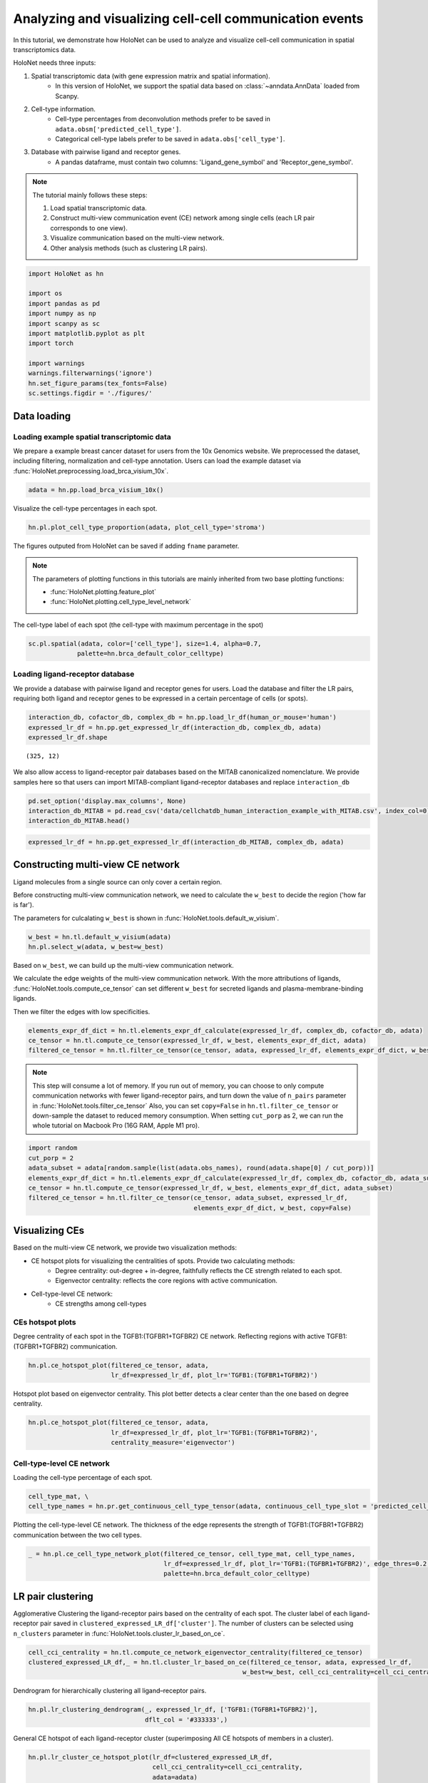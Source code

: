 Analyzing and visualizing cell-cell communication events
========================================================

In this tutorial, we demonstrate how HoloNet can be used to analyze and visualize cell-cell communication
in spatial transcriptomics data.


HoloNet needs three inputs:

1. Spatial transcriptomic data (with gene expression matrix and spatial information).
    - In this version of HoloNet, we support the spatial data based on :class:`~anndata.AnnData` loaded from Scanpy.
#. Cell-type information.
    - Cell-type percentages from deconvolution methods prefer to be saved in ``adata.obsm['predicted_cell_type']``.
    - Categorical cell-type labels prefer to be saved in ``adata.obs['cell_type']``.
#. Database with pairwise ligand and receptor genes.
    - A pandas dataframe, must contain two columns: 'Ligand_gene_symbol' and 'Receptor_gene_symbol'.

.. note::
    The tutorial mainly follows these steps:

    1. Load spatial transcriptomic data.
    #. Construct multi-view communication event (CE) network among single cells (each LR pair corresponds to one view).
    #. Visualize communication based on the multi-view network.
    #. Other analysis methods (such as clustering LR pairs).


.. code:: ipython3

    import HoloNet as hn
    
    import os
    import pandas as pd
    import numpy as np
    import scanpy as sc
    import matplotlib.pyplot as plt
    import torch
    
    import warnings
    warnings.filterwarnings('ignore')
    hn.set_figure_params(tex_fonts=False)
    sc.settings.figdir = './figures/'


Data loading
^^^^^^^^^^^^^^^^^^^^^^^^^^^^^

Loading example spatial transcriptomic data
-----------------------------------------------

We prepare a example breast cancer dataset for users from the 10x Genomics website.
We preprocessed the dataset, including filtering, normalization and cell-type annotation.
Users can load the example dataset via :func:`HoloNet.preprocessing.load_brca_visium_10x`.


.. code:: ipython3

    adata = hn.pp.load_brca_visium_10x()


Visualize the cell-type percentages in each spot.

.. code:: ipython3

    hn.pl.plot_cell_type_proportion(adata, plot_cell_type='stroma')

.. image:: tutorial_CE_files/tutorial_CE_3_0.png

The figures outputed from HoloNet can be saved if adding ``fname`` parameter.

.. note::
    The parameters of plotting functions in this tutorials are mainly inherited from two base plotting functions:

    - :func:`HoloNet.plotting.feature_plot`
    - :func:`HoloNet.plotting.cell_type_level_network`

The cell-type label of each spot (the cell-type with maximum percentage in the spot)

.. code:: ipython3

    sc.pl.spatial(adata, color=['cell_type'], size=1.4, alpha=0.7,
                 palette=hn.brca_default_color_celltype)

.. image:: tutorial_CE_files/tutorial_CE_2_0.png


Loading ligand-receptor database
-----------------------------------------------

We provide a database with pairwise ligand and receptor genes for users.
Load the database and filter the LR pairs, requiring both ligand and receptor genes to be expressed
in a certain percentage of cells (or spots).

.. code:: ipython3

    interaction_db, cofactor_db, complex_db = hn.pp.load_lr_df(human_or_mouse='human')
    expressed_lr_df = hn.pp.get_expressed_lr_df(interaction_db, complex_db, adata)
    expressed_lr_df.shape

.. parsed-literal::

    (325, 12)

We also allow access to ligand-receptor pair databases based on the MITAB canonicalized nomenclature.
We provide samples here so that users can import MITAB-compliant ligand-receptor databases and replace ``interaction_db``

.. code:: ipython3

    pd.set_option('display.max_columns', None)
    interaction_db_MITAB = pd.read_csv('data/cellchatdb_human_interaction_example_with_MITAB.csv', index_col=0)
    interaction_db_MITAB.head()

.. raw:: html

    <div>
    <style scoped>
        .dataframe tbody tr th:only-of-type {
            vertical-align: middle;
        }
    
        .dataframe tbody tr th {
            vertical-align: top;
        }
    
        .dataframe thead th {
            text-align: right;
        }
    </style>
    <table border="1" class="dataframe">
      <thead>
        <tr style="text-align: right;">
          <th></th>
          <th>interaction_name</th>
          <th>pathway_name</th>
          <th>ligand</th>
          <th>receptor</th>
          <th>agonist</th>
          <th>antagonist</th>
          <th>co_A_receptor</th>
          <th>co_I_receptor</th>
          <th>evidence</th>
          <th>annotation</th>
          <th>interaction_name_2</th>
          <th>LR_pair</th>
          <th>#ID Interactor A</th>
          <th>ID Interactor B</th>
          <th>Alt IDs Interactor A</th>
          <th>Alt IDs Interactor B</th>
          <th>Aliases Interactor A</th>
          <th>Aliases Interactor B</th>
          <th>Interaction Detection Method</th>
          <th>Publication 1st Author</th>
          <th>Publication Identifiers</th>
          <th>Taxid Interactor A</th>
          <th>Taxid Interactor B</th>
          <th>Interaction Types</th>
          <th>Source Database</th>
          <th>Interaction Identifiers</th>
          <th>Confidence Values</th>
        </tr>
      </thead>
      <tbody>
        <tr>
          <th>0</th>
          <td>TGFA_EGFR</td>
          <td>EGF</td>
          <td>TGFA</td>
          <td>EGFR</td>
          <td>NaN</td>
          <td>NaN</td>
          <td>NaN</td>
          <td>NaN</td>
          <td>KEGG: hsa04012</td>
          <td>Secreted Signaling</td>
          <td>TGFA - EGFR</td>
          <td>TGFA:EGFR</td>
          <td>entrez gene/locuslink:1956</td>
          <td>entrez gene/locuslink:7039</td>
          <td>biogrid:108276|entrez gene/locuslink:EGFR|unip...</td>
          <td>biogrid:112897|entrez gene/locuslink:TGFA|unip...</td>
          <td>entrez gene/locuslink:ERBB(gene name synonym)|...</td>
          <td>entrez gene/locuslink:TFGA(gene name synonym)</td>
          <td>psi-mi:"MI:0018"(two hybrid)</td>
          <td>Kotlyar M (2015)</td>
          <td>pubmed:25402006</td>
          <td>taxid:9606</td>
          <td>taxid:9606</td>
          <td>psi-mi:"MI:0407"(direct interaction)</td>
          <td>psi-mi:"MI:0463"(biogrid)</td>
          <td>biogrid:1067440</td>
          <td>-</td>
        </tr>
        <tr>
          <th>1</th>
          <td>OSM_OSMR_IL6ST</td>
          <td>OSM</td>
          <td>OSM</td>
          <td>OSMR_IL6ST</td>
          <td>NaN</td>
          <td>NaN</td>
          <td>NaN</td>
          <td>NaN</td>
          <td>KEGG: hsa04060</td>
          <td>Secreted Signaling</td>
          <td>OSM - (OSMR+IL6ST)</td>
          <td>OSM:OSMR_IL6ST</td>
          <td>entrez gene/locuslink:5008</td>
          <td>entrez gene/locuslink:3572</td>
          <td>biogrid:111049|entrez gene/locuslink:OSM|unipr...</td>
          <td>biogrid:109786|entrez gene/locuslink:IL6ST|uni...</td>
          <td>-</td>
          <td>entrez gene/locuslink:CD130(gene name synonym)...</td>
          <td>psi-mi:"MI:0004"(affinity chromatography techn...</td>
          <td>Huttlin EL (2015)</td>
          <td>pubmed:26186194</td>
          <td>taxid:9606</td>
          <td>taxid:9606</td>
          <td>psi-mi:"MI:0915"(physical association)</td>
          <td>psi-mi:"MI:0463"(biogrid)</td>
          <td>biogrid:1176790</td>
          <td>score:0.999999936</td>
        </tr>
        <tr>
          <th>2</th>
          <td>TNFSF9_TNFRSF9</td>
          <td>CD137</td>
          <td>TNFSF9</td>
          <td>TNFRSF9</td>
          <td>NaN</td>
          <td>NaN</td>
          <td>NaN</td>
          <td>NaN</td>
          <td>KEGG: hsa04060</td>
          <td>Secreted Signaling</td>
          <td>TNFSF9 - TNFRSF9</td>
          <td>TNFSF9:TNFRSF9</td>
          <td>entrez gene/locuslink:3604</td>
          <td>entrez gene/locuslink:8744</td>
          <td>biogrid:109817|entrez gene/locuslink:TNFRSF9|u...</td>
          <td>biogrid:114281|entrez gene/locuslink:TNFSF9|un...</td>
          <td>entrez gene/locuslink:4-1BB(gene name synonym)...</td>
          <td>entrez gene/locuslink:4-1BB-L(gene name synony...</td>
          <td>psi-mi:"MI:0004"(affinity chromatography techn...</td>
          <td>Huttlin EL (2015)</td>
          <td>pubmed:26186194</td>
          <td>taxid:9606</td>
          <td>taxid:9606</td>
          <td>psi-mi:"MI:0915"(physical association)</td>
          <td>psi-mi:"MI:0463"(biogrid)</td>
          <td>biogrid:1177155</td>
          <td>score:0.992349156</td>
        </tr>
        <tr>
          <th>3</th>
          <td>EFNB2_EPHB2</td>
          <td>EPHB</td>
          <td>EFNB2</td>
          <td>EPHB2</td>
          <td>NaN</td>
          <td>NaN</td>
          <td>NaN</td>
          <td>NaN</td>
          <td>PMID: 15114347</td>
          <td>Cell-Cell Contact</td>
          <td>EFNB2 - EPHB2</td>
          <td>EFNB2:EPHB2</td>
          <td>entrez gene/locuslink:1948</td>
          <td>entrez gene/locuslink:2048</td>
          <td>biogrid:108268|entrez gene/locuslink:EFNB2|ent...</td>
          <td>biogrid:108362|entrez gene/locuslink:EPHB2|uni...</td>
          <td>entrez gene/locuslink:EPLG5(gene name synonym)...</td>
          <td>entrez gene/locuslink:CAPB(gene name synonym)|...</td>
          <td>psi-mi:"MI:0004"(affinity chromatography techn...</td>
          <td>Huttlin EL (2015)</td>
          <td>pubmed:26186194</td>
          <td>taxid:9606</td>
          <td>taxid:9606</td>
          <td>psi-mi:"MI:0915"(physical association)</td>
          <td>psi-mi:"MI:0463"(biogrid)</td>
          <td>biogrid:1177983</td>
          <td>score:0.999999507</td>
        </tr>
        <tr>
          <th>4</th>
          <td>EFNB2_EPHB3</td>
          <td>EPHB</td>
          <td>EFNB2</td>
          <td>EPHB3</td>
          <td>NaN</td>
          <td>NaN</td>
          <td>NaN</td>
          <td>NaN</td>
          <td>PMID: 15114347</td>
          <td>Cell-Cell Contact</td>
          <td>EFNB2 - EPHB3</td>
          <td>EFNB2:EPHB3</td>
          <td>entrez gene/locuslink:1948</td>
          <td>entrez gene/locuslink:2049</td>
          <td>biogrid:108268|entrez gene/locuslink:EFNB2|ent...</td>
          <td>biogrid:108363|entrez gene/locuslink:EPHB3|uni...</td>
          <td>entrez gene/locuslink:EPLG5(gene name synonym)...</td>
          <td>entrez gene/locuslink:ETK2(gene name synonym)|...</td>
          <td>psi-mi:"MI:0004"(affinity chromatography techn...</td>
          <td>Huttlin EL (2015)</td>
          <td>pubmed:26186194</td>
          <td>taxid:9606</td>
          <td>taxid:9606</td>
          <td>psi-mi:"MI:0915"(physical association)</td>
          <td>psi-mi:"MI:0463"(biogrid)</td>
          <td>biogrid:1177984</td>
          <td>score:0.999990606</td>
        </tr>
      </tbody>
    </table>
    </div>

.. code:: ipython3

    expressed_lr_df = hn.pp.get_expressed_lr_df(interaction_db_MITAB, complex_db, adata)


Constructing multi-view CE network
^^^^^^^^^^^^^^^^^^^^^^^^^^^^^^^^^^^^^^^^^^^^^^^^^^^^

Ligand molecules from a single source can only cover a certain region.

Before constructing multi-view communication network, we need to calculate the ``w_best`` to decide the region ('how far is far').

The parameters for culcalating ``w_best`` is shown in :func:`HoloNet.tools.default_w_visium`.


.. code:: ipython3

    w_best = hn.tl.default_w_visium(adata)
    hn.pl.select_w(adata, w_best=w_best)

.. image:: tutorial_CE_files/tutorial_CE_5_0.png

Based on ``w_best``, we can build up the multi-view communication network.

We calculate the edge weights of the multi-view communication network.
With the more attributions of ligands, :func:`HoloNet.tools.compute_ce_tensor` can set different ``w_best``
for secreted ligands and plasma-membrane-binding ligands.

Then we filter the edges with low specificities.

.. code:: ipython3

    elements_expr_df_dict = hn.tl.elements_expr_df_calculate(expressed_lr_df, complex_db, cofactor_db, adata)
    ce_tensor = hn.tl.compute_ce_tensor(expressed_lr_df, w_best, elements_expr_df_dict, adata)
    filtered_ce_tensor = hn.tl.filter_ce_tensor(ce_tensor, adata, expressed_lr_df, elements_expr_df_dict, w_best)

.. note::
    This step will consume a lot of memory.
    If you run out of memory, you can choose to only compute communication networks with fewer ligand-receptor pairs, and turn down the value of ``n_pairs`` parameter in :func:`HoloNet.tools.filter_ce_tensor`
    Also, you can set ``copy=False`` in ``hn.tl.filter_ce_tensor`` or down-sample the dataset to reduced memory consumption.
    When setting ``cut_porp`` as 2, we can run the whole tutorial on Macbook Pro (16G RAM, Apple M1 pro).

.. code:: ipython3

    import random
    cut_porp = 2
    adata_subset = adata[random.sample(list(adata.obs_names), round(adata.shape[0] / cut_porp))]
    elements_expr_df_dict = hn.tl.elements_expr_df_calculate(expressed_lr_df, complex_db, cofactor_db, adata_subset)
    ce_tensor = hn.tl.compute_ce_tensor(expressed_lr_df, w_best, elements_expr_df_dict, adata_subset)
    filtered_ce_tensor = hn.tl.filter_ce_tensor(ce_tensor, adata_subset, expressed_lr_df, 
                                                elements_expr_df_dict, w_best, copy=False)


Visualizing CEs
^^^^^^^^^^^^^^^^^^^^^^^^^^^^^^

Based on the multi-view CE network, we provide two visualization methods:

+ CE hotspot plots for visualizing the centralities of spots. Provide two calculating methods:
    - Degree centrality: out-degree + in-degree, faithfully reflects the CE strength related to each spot.
    - Eigenvector centrality: reflects the core regions with active communication.
+ Cell-type-level CE network:
    - CE strengths among cell-types

CEs hotspot plots
----------------------------

Degree centrality of each spot in the TGFB1:(TGFBR1+TGFBR2) CE network. Reflecting regions with active TGFB1:(TGFBR1+TGFBR2) communication.

.. code:: ipython3

    hn.pl.ce_hotspot_plot(filtered_ce_tensor, adata, 
                          lr_df=expressed_lr_df, plot_lr='TGFB1:(TGFBR1+TGFBR2)')


.. image:: tutorial_CE_files/tutorial_CE_8_0.png


Hotspot plot based on eigenvector centrality.
This plot better detects a clear center than the one based on degree centrality.


.. code:: ipython3

    hn.pl.ce_hotspot_plot(filtered_ce_tensor, adata, 
                          lr_df=expressed_lr_df, plot_lr='TGFB1:(TGFBR1+TGFBR2)',
                          centrality_measure='eigenvector')

.. image:: tutorial_CE_files/tutorial_CE_9_1.png


Cell-type-level CE network
----------------------------

Loading the cell-type percentage of each spot.

.. code:: ipython3

    cell_type_mat, \
    cell_type_names = hn.pr.get_continuous_cell_type_tensor(adata, continuous_cell_type_slot = 'predicted_cell_type',)


Plotting the cell-type-level CE network.
The thickness of the edge represents the strength of TGFB1:(TGFBR1+TGFBR2) communication between the two cell types.

.. code:: ipython3

    _ = hn.pl.ce_cell_type_network_plot(filtered_ce_tensor, cell_type_mat, cell_type_names,
                                        lr_df=expressed_lr_df, plot_lr='TGFB1:(TGFBR1+TGFBR2)', edge_thres=0.2,
                                        palette=hn.brca_default_color_celltype)

.. image:: tutorial_CE_files/tutorial_CE_10_0.png


LR pair clustering
^^^^^^^^^^^^^^^^^^^^^^^^^^^^^^

Agglomerative Clustering the ligand-receptor pairs based on the centrality of each spot.
The cluster label of each ligand-receptor pair saved in ``clustered_expressed_LR_df['cluster']``.
The number of clusters can be selected using ``n_clusters`` parameter in :func:`HoloNet.tools.cluster_lr_based_on_ce`.


.. code:: ipython3

    cell_cci_centrality = hn.tl.compute_ce_network_eigenvector_centrality(filtered_ce_tensor)
    clustered_expressed_LR_df,_ = hn.tl.cluster_lr_based_on_ce(filtered_ce_tensor, adata, expressed_lr_df, 
                                                             w_best=w_best, cell_cci_centrality=cell_cci_centrality)


Dendrogram for hierarchically clustering all ligand–receptor pairs. 

.. code:: ipython3

    hn.pl.lr_clustering_dendrogram(_, expressed_lr_df, ['TGFB1:(TGFBR1+TGFBR2)'], 
                                   dflt_col = '#333333',)


.. image:: tutorial_CE_files/tutorial_CE_12_0.png

General CE hotspot of each ligand-receptor cluster (superimposing All CE hotspots of members in a cluster).

.. code:: ipython3

    hn.pl.lr_cluster_ce_hotspot_plot(lr_df=clustered_expressed_LR_df,
                                     cell_cci_centrality=cell_cci_centrality,
                                     adata=adata)



.. image:: tutorial_CE_files/tutorial_CE_13_0.png



.. image:: tutorial_CE_files/tutorial_CE_13_1.png



.. image:: tutorial_CE_files/tutorial_CE_13_2.png



.. image:: tutorial_CE_files/tutorial_CE_13_3.png


